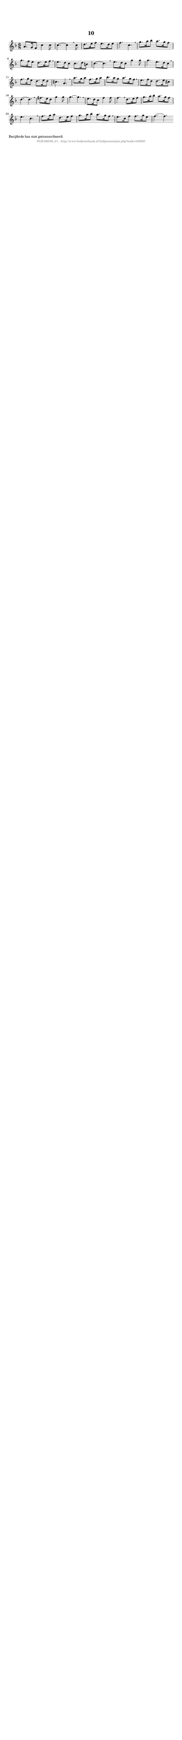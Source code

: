 %
% produced by wce2krn 1.64 (7 June 2014)
%
\version"2.16"
#(append! paper-alist '(("long" . (cons (* 210 mm) (* 2000 mm)))))
#(set-default-paper-size "long")
sb = {\breathe}
mBreak = {\breathe }
bBreak = {\breathe }
x = {\once\override NoteHead #'style = #'cross }
gl=\glissando
itime={\override Staff.TimeSignature #'stencil = ##f }
ficta = {\once\set suggestAccidentals = ##t}
fine = {\once\override Score.RehearsalMark #'self-alignment-X = #1 \mark \markup {\italic{Fine}}}
dc = {\once\override Score.RehearsalMark #'self-alignment-X = #1 \mark \markup {\italic{D.C.}}}
dcf = {\once\override Score.RehearsalMark #'self-alignment-X = #1 \mark \markup {\italic{D.C. al Fine}}}
dcc = {\once\override Score.RehearsalMark #'self-alignment-X = #1 \mark \markup {\italic{D.C. al Coda}}}
ds = {\once\override Score.RehearsalMark #'self-alignment-X = #1 \mark \markup {\italic{D.S.}}}
dsf = {\once\override Score.RehearsalMark #'self-alignment-X = #1 \mark \markup {\italic{D.S. al Fine}}}
dsc = {\once\override Score.RehearsalMark #'self-alignment-X = #1 \mark \markup {\italic{D.S. al Coda}}}
pv = {\set Score.repeatCommands = #'((volta "1"))}
sv = {\set Score.repeatCommands = #'((volta "2"))}
tv = {\set Score.repeatCommands = #'((volta "3"))}
qv = {\set Score.repeatCommands = #'((volta "4"))}
xv = {\set Score.repeatCommands = #'((volta #f))}
\header{ tagline = ""
title = "10"
}
\score {{
\key f \major
\relative g'
{
\set melismaBusyProperties = #'()
\time 6/8
\tempo 4=120
\override Score.MetronomeMark #'transparent = ##t
\override Score.RehearsalMark #'break-visibility = #(vector #t #t #f)
a8. g16 f8 c'4 c8 c4.~ c4 \sb c8 d8. e16 f8 e8. d16 e8 f4. c \mBreak \bar "|"
g'8. a16 bes8 a8. g16 f8 g8. f16 e8 d8. e16 f8 \sb e8. d16 c8 c8. d16 b8 c4.~ c \bar ":|:" \bBreak
e8. d16 c8 g'4 g8 g4. e8. d16 c8 \sb f8. g16 e8 d8. e16 d8 cis4. a \mBreak \bar "|"
a'8. g16 a8 f8. g16 a8 bes8. a16 g8 a8. g16 f8 \sb e8. f16 d8 d8. e16 cis8 d4.~ d \mBreak \bar "|"
fis8. e16 d8 g4 g8 g4.~ g \sb e8. d16 c8 f4 f8 f4. \sb d8. e16 f8 g8. a16 bes8 a8. g16 f8 e4. c \mBreak \bar "|"
f8. g16 a8 d,8. e16 f8 g8. a16 bes8 a8. g16 f8 \sb e8. c16 f8 f8. g16 e8 f4.~ f \bar ":|:"
 }}
 \midi { }
 \layout {
            indent = 0.0\cm
}
}
\markup { \wordwrap-string #" 
Becijferde bas niet getranscribeerd.
"}
\markup { \vspace #0 } \markup { \with-color #grey \fill-line { \center-column { \smaller "NLB166565_01 - http://www.liederenbank.nl/liedpresentatie.php?zoek=166565" } } }
